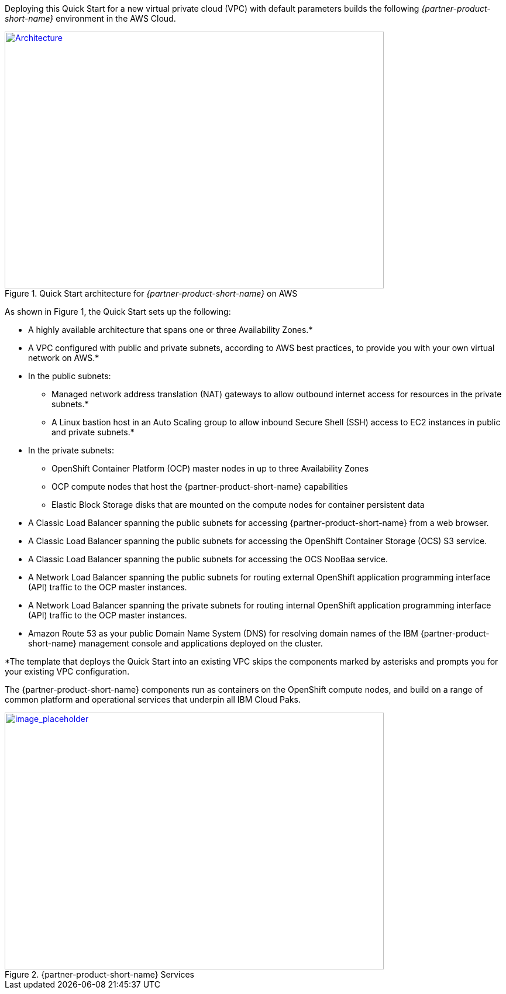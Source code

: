 Deploying this Quick Start for a new virtual private cloud (VPC) with
default parameters builds the following _{partner-product-short-name}_ environment in the
AWS Cloud.

// Replace this example diagram with your own. Send us your source PowerPoint file. Be sure to follow our guidelines here : http://(we should include these points on our contributors giude)
//TODO The architecture diagram does not follow our template and needs to be revised - I can use the ICPD source diagram as a base.
[#architecture1]
.Quick Start architecture for _{partner-product-short-name}_ on AWS
[link=images/architecture_diagram.png]
image::../images/architecture_diagram.png[Architecture,width=648,height=439]

As shown in Figure 1, the Quick Start sets up the following:

* A highly available architecture that spans one or three Availability Zones.*
* A VPC configured with public and private subnets, according to AWS
best practices, to provide you with your own virtual network on AWS.*
* In the public subnets:
  ** Managed network address translation (NAT) gateways to allow outbound
internet access for resources in the private subnets.*
  ** A Linux bastion host in an Auto Scaling group to allow inbound Secure
Shell (SSH) access to EC2 instances in public and private subnets.*
* In the private subnets:
  ** OpenShift Container Platform (OCP) master nodes in up to three Availability Zones
  ** OCP compute nodes that host the {partner-product-short-name} capabilities
  ** Elastic Block Storage disks that are mounted on the compute nodes for container persistent data
* A Classic Load Balancer spanning the public subnets for accessing {partner-product-short-name} from a web browser.
* A Classic Load Balancer spanning the public subnets for accessing the OpenShift Container Storage (OCS) S3 service.
* A Classic Load Balancer spanning the public subnets for accessing the OCS NooBaa service.
* A Network Load Balancer spanning the public subnets for routing external OpenShift application programming interface (API) traffic to the OCP master instances.
* A Network Load Balancer spanning the private subnets for routing internal OpenShift application programming interface (API) traffic to the OCP master instances.
* Amazon Route 53 as your public Domain Name System (DNS) for resolving domain names of the IBM {partner-product-short-name} management console and applications deployed on the cluster.

*The template that deploys the Quick Start into an existing VPC skips
the components marked by asterisks and prompts you for your existing VPC
configuration.

The {partner-product-short-name} components run as containers on the OpenShift compute nodes, and build on a range of common platform and operational services that underpin all IBM Cloud Paks.

//TODO Update diagram - too small
:xrefstyle: short
[#architecture2]
.{partner-product-short-name} Services
[link=images/image2.jpg]
image::../images/image2.jpg[image_placeholder,width=648,height=439]
